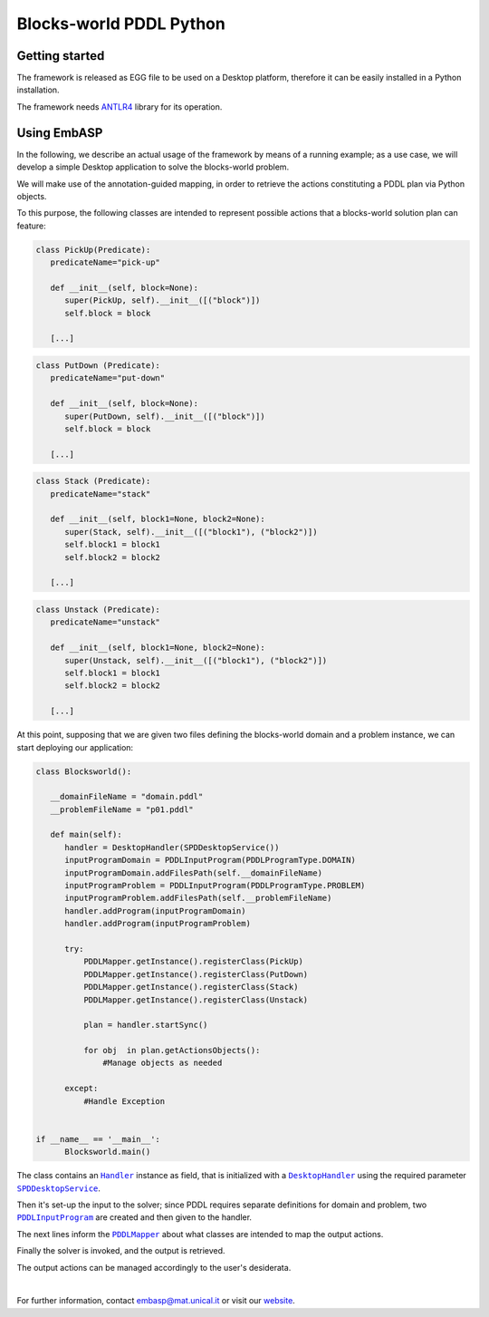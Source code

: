 ========================
Blocks-world PDDL Python
========================

Getting started
===============

The framework is released as EGG file to be used on a Desktop platform, therefore it can be easily installed in a Python installation.

The framework needs `ANTLR4 <https://www.antlr.org/>`_ library for its operation.

Using EmbASP
============

In the following, we describe an actual usage of the framework by means of a running example;
as a use case, we will develop a simple Desktop application to solve the blocks-world problem.

.. image:: ../_image/blocks-world.svg
   :align: center

We will make use of the annotation-guided mapping, in order to retrieve the actions constituting a PDDL plan via Python objects.

To this purpose, the following classes are intended to represent possible actions that a blocks-world solution plan can feature:

.. code-block:: python

  class PickUp(Predicate):
     predicateName="pick-up"
        
     def __init__(self, block=None):
        super(PickUp, self).__init__([("block")])
        self.block = block
            
     [...]

.. code-block:: python

  class PutDown (Predicate):
     predicateName="put-down"
        
     def __init__(self, block=None):
        super(PutDown, self).__init__([("block")])
        self.block = block
            
     [...]

.. code-block:: python

  class Stack (Predicate):
     predicateName="stack"
        
     def __init__(self, block1=None, block2=None):
        super(Stack, self).__init__([("block1"), ("block2")])
        self.block1 = block1
        self.block2 = block2
            
     [...]

.. code-block:: python

  class Unstack (Predicate):
     predicateName="unstack"
        
     def __init__(self, block1=None, block2=None):
        super(Unstack, self).__init__([("block1"), ("block2")])
        self.block1 = block1
        self.block2 = block2
            
     [...]
            

At this point, supposing that we are given two files defining the blocks-world domain and a problem instance, we can start deploying our application:

.. code-block:: python

  class Blocksworld():
        
     __domainFileName = "domain.pddl"
     __problemFileName = "p01.pddl"

     def main(self):
        handler = DesktopHandler(SPDDesktopService())
        inputProgramDomain = PDDLInputProgram(PDDLProgramType.DOMAIN)
        inputProgramDomain.addFilesPath(self.__domainFileName)
        inputProgramProblem = PDDLInputProgram(PDDLProgramType.PROBLEM)
        inputProgramProblem.addFilesPath(self.__problemFileName)
        handler.addProgram(inputProgramDomain)
        handler.addProgram(inputProgramProblem)
        
        try:
            PDDLMapper.getInstance().registerClass(PickUp)
            PDDLMapper.getInstance().registerClass(PutDown)
            PDDLMapper.getInstance().registerClass(Stack)
            PDDLMapper.getInstance().registerClass(Unstack)
            
            plan = handler.startSync()
            
            for obj  in plan.getActionsObjects():
                #Manage objects as needed
                 
        except:
            #Handle Exception


  if __name__ == '__main__':
        Blocksworld.main()


The class contains an |Handler|_ instance as field, that is initialized with a |DesktopHandler|_ using the required parameter |SPDDesktopService|_.

Then it's set-up the input to the solver; since PDDL requires separate definitions for domain and problem, two |PDDLInputProgram|_ are created and then given to the handler.

The next lines inform the |PDDLMapper|_ about what classes are intended to map the output actions.

Finally the solver is invoked, and the output is retrieved.

The output actions can be managed accordingly to the user's desiderata. 

|

For further information, contact `embasp@mat.unical.it <embasp@mat.unical.it>`_ or visit our `website <https://www.mat.unical.it/calimeri/projects/embasp/>`_.

.. |Handler| replace:: ``Handler``
.. |DesktopHandler| replace:: ``DesktopHandler``
.. |SPDDesktopService| replace:: ``SPDDesktopService``
.. |PDDLInputProgram| replace:: ``PDDLInputProgram``
.. |PDDLMapper| replace:: ``PDDLMapper``

.. _Handler: ../_static/doxygen/python/classbase_1_1handler_1_1Handler.html
.. _DesktopHandler: ../_static/doxygen/python/classplatforms_1_1desktop_1_1desktop__handler_1_1DesktopHandler.html
.. _SPDDesktopService: ../_static/doxygen/python/classplatforms_1_1desktop_1_1desktop__service_1_1DesktopService.html
.. _PDDLInputProgram: ../_static/doxygen/python/classlanguages_1_1pddl_1_1pddl__input__program_1_1PDDLInputProgram.html
.. _PDDLMapper: ../_static/doxygen/python/classlanguages_1_1pddl_1_1pddl__mapper_1_1PDDLMapper.html

